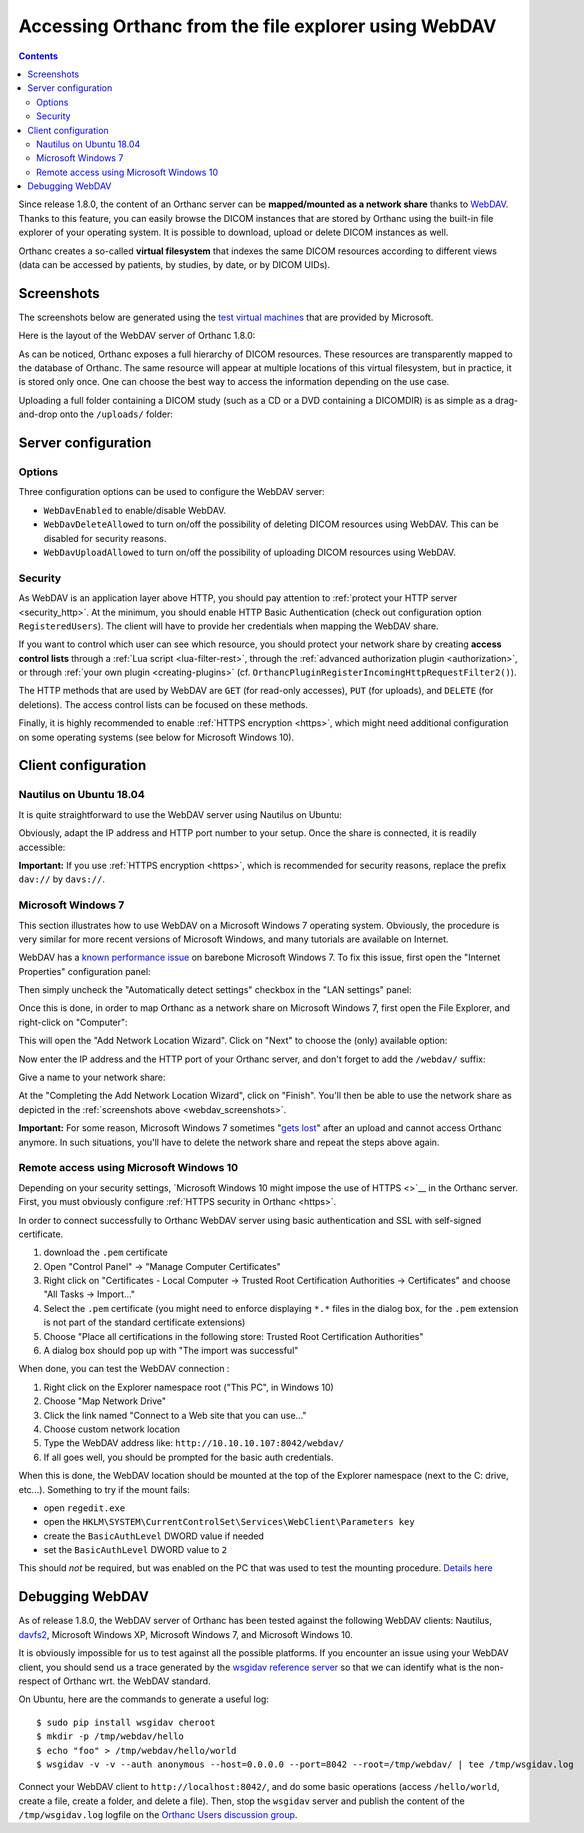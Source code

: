 .. _webdav:

Accessing Orthanc from the file explorer using WebDAV
=====================================================

.. contents::

Since release 1.8.0, the content of an Orthanc server can be
**mapped/mounted as a network share** thanks to `WebDAV
<https://en.wikipedia.org/wiki/WebDAV>`__. Thanks to this feature, you
can easily browse the DICOM instances that are stored by Orthanc using
the built-in file explorer of your operating system. It is possible to
download, upload or delete DICOM instances as well.

Orthanc creates a so-called **virtual filesystem** that indexes the
same DICOM resources according to different views (data can be
accessed by patients, by studies, by date, or by DICOM UIDs).


.. _webdav_screenshots:

Screenshots
-----------

The screenshots below are generated using the `test virtual machines
<https://developer.microsoft.com/en-us/microsoft-edge/tools/vms/>`__
that are provided by Microsoft.

Here is the layout of the WebDAV server of Orthanc 1.8.0:

.. image:: ../images/webdav-win7-sample.png
           :align: center
           :width: 512

As can be noticed, Orthanc exposes a full hierarchy of DICOM
resources. These resources are transparently mapped to the database of
Orthanc. The same resource will appear at multiple locations of this
virtual filesystem, but in practice, it is stored only once. One can
choose the best way to access the information depending on the use
case.

Uploading a full folder containing a DICOM study (such as a CD or a
DVD containing a DICOMDIR) is as simple as a drag-and-drop onto the
``/uploads/`` folder:

.. image:: ../images/webdav-win7-upload.png
           :align: center
           :width: 512


Server configuration
--------------------

Options
^^^^^^^

Three configuration options can be used to configure the WebDAV
server:

* ``WebDavEnabled`` to enable/disable WebDAV.

* ``WebDavDeleteAllowed`` to turn on/off the possibility of deleting
  DICOM resources using WebDAV. This can be disabled for security
  reasons.

* ``WebDavUploadAllowed`` to turn on/off the possibility of uploading
  DICOM resources using WebDAV.


Security
^^^^^^^^

As WebDAV is an application layer above HTTP, you should pay attention
to :ref:`protect your HTTP server <security_http>`. At the minimum,
you should enable HTTP Basic Authentication (check out configuration
option ``RegisteredUsers``). The client will have to provide her
credentials when mapping the WebDAV share.

If you want to control which user can see which resource, you should
protect your network share by creating **access control lists**
through a :ref:`Lua script <lua-filter-rest>`, through the
:ref:`advanced authorization plugin <authorization>`, or through
:ref:`your own plugin <creating-plugins>`
(cf. ``OrthancPluginRegisterIncomingHttpRequestFilter2()``).

The HTTP methods that are used by WebDAV are ``GET`` (for read-only
accesses), ``PUT`` (for uploads), and ``DELETE`` (for deletions). The
access control lists can be focused on these methods.

Finally, it is highly recommended to enable :ref:`HTTPS encryption
<https>`, which might need additional configuration on some operating
systems (see below for Microsoft Windows 10).


Client configuration
--------------------

Nautilus on Ubuntu 18.04
^^^^^^^^^^^^^^^^^^^^^^^^

It is quite straightforward to use the WebDAV server using Nautilus on
Ubuntu:

.. image:: ../images/webdav-nautilus-1.png
           :align: center
           :width: 512

Obviously, adapt the IP address and HTTP port number to your setup.
Once the share is connected, it is readily accessible:
                   
.. image:: ../images/webdav-nautilus-2.png
           :align: center
           :width: 512

**Important:** If you use :ref:`HTTPS encryption <https>`, which is
recommended for security reasons, replace the prefix ``dav://`` by
``davs://``.


Microsoft Windows 7
^^^^^^^^^^^^^^^^^^^

This section illustrates how to use WebDAV on a Microsoft Windows 7
operating system. Obviously, the procedure is very similar for more
recent versions of Microsoft Windows, and many tutorials are available
on Internet.

WebDAV has a `known performance issue
<https://oddballupdate.com/2009/12/fix-slow-webdav-performance-in-windows-7/>`__
on barebone Microsoft Windows 7. To fix this issue, first open the 
"Internet Properties" configuration panel:

.. image:: ../images/webdav-win7-config5.png
           :align: center
           :width: 512

Then simply uncheck the "Automatically detect settings" checkbox in
the "LAN settings" panel:

.. image:: ../images/webdav-win7-config6.png
           :align: center
           :width: 384

Once this is done, in order to map Orthanc as a network share on
Microsoft Windows 7, first open the File Explorer, and right-click on
"Computer":

.. image:: ../images/webdav-win7-config1.png
           :align: center
           :width: 512

This will open the "Add Network Location Wizard". Click on "Next" to
choose the (only) available option:

.. image:: ../images/webdav-win7-config2.png
           :align: center
           :width: 384

Now enter the IP address and the HTTP port of your Orthanc server, and
don't forget to add the ``/webdav/`` suffix:

.. image:: ../images/webdav-win7-config3.png
           :align: center
           :width: 384

Give a name to your network share:
                   
.. image:: ../images/webdav-win7-config4.png
           :align: center
           :width: 384

At the "Completing the Add Network Location Wizard", click on
"Finish". You'll then be able to use the network share as depicted in
the :ref:`screenshots above <webdav_screenshots>`.

**Important:** For some reason, Microsoft Windows 7 sometimes "`gets
lost
<https://docs.microsoft.com/en-us/troubleshoot/windows-client/networking/cannot-automatically-reconnect-dav-share>`__"
after an upload and cannot access Orthanc anymore. In such situations,
you'll have to delete the network share and repeat the steps above
again.


Remote access using Microsoft Windows 10
^^^^^^^^^^^^^^^^^^^^^^^^^^^^^^^^^^^^^^^^

Depending on your security settings, `Microsoft Windows 10 might impose
the use of HTTPS <>`__ in the Orthanc server. First, you must obviously
configure :ref:`HTTPS security in Orthanc <https>`.

In order to connect successfully to Orthanc WebDAV server using basic
authentication and SSL with self-signed certificate.

1) download the ``.pem`` certificate

2) Open "Control Panel" → "Manage Computer Certificates"

3) Right click on "Certificates - Local Computer → Trusted Root
   Certification Authorities → Certificates" and choose "All Tasks →
   Import..."

4) Select the ``.pem`` certificate (you might need to enforce
   displaying ``*.*`` files in the dialog box, for the ``.pem``
   extension is not part of the standard certificate extensions)

5) Choose "Place all certifications in the following store: Trusted
   Root Certification Authorities"

6) A dialog box should pop up with "The import was successful"

When done, you can test the WebDAV connection :

1) Right click on the Explorer namespace root ("This PC", in Windows 10)

2) Choose "Map Network Drive"

3) Click the link named "Connect to a Web site that you can use..."

4) Choose custom network location

5) Type the WebDAV address like: ``http://10.10.10.107:8042/webdav/``

6) If all goes well, you should be prompted for the basic auth credentials.

When this is done, the WebDAV location should be mounted at the top of
the Explorer namespace (next to the C: drive, etc...). Something to
try if the mount fails:

- open ``regedit.exe``
  
- open the ``HKLM\SYSTEM\CurrentControlSet\Services\WebClient\Parameters key``
  
- create the ``BasicAuthLevel`` DWORD value if needed
  
- set the ``BasicAuthLevel`` DWORD value to ``2``

This should *not* be required, but was enabled on the PC that was used
to test the mounting procedure. `Details here
<http://techgenix.com/EnableBasicAuthforWebDAVonWindows7/>`__



Debugging WebDAV
----------------

As of release 1.8.0, the WebDAV server of Orthanc has been tested
against the following WebDAV clients: Nautilus, `davfs2
<https://en.wikipedia.org/wiki/Davfs2>`__, Microsoft Windows XP,
Microsoft Windows 7, and Microsoft Windows 10.

It is obviously impossible for us to test against all the possible
platforms. If you encounter an issue using your WebDAV client, you
should send us a trace generated by the `wsgidav reference server
<https://github.com/mar10/wsgidav/>`__ so that we can identify what is
the non-respect of Orthanc wrt. the WebDAV standard.

.. highlight:: bash

On Ubuntu, here are the commands to generate a useful log::

  $ sudo pip install wsgidav cheroot
  $ mkdir -p /tmp/webdav/hello
  $ echo "foo" > /tmp/webdav/hello/world
  $ wsgidav -v -v --auth anonymous --host=0.0.0.0 --port=8042 --root=/tmp/webdav/ | tee /tmp/wsgidav.log

Connect your WebDAV client to ``http://localhost:8042/``, and do some
basic operations (access ``/hello/world``, create a file, create a
folder, and delete a file). Then, stop the ``wsgidav`` server and
publish the content of the ``/tmp/wsgidav.log`` logfile on the
`Orthanc Users discussion group
<https://groups.google.com/g/orthanc-users>`__.
